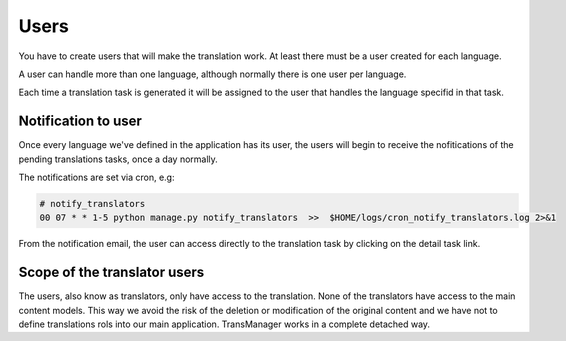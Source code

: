 Users
=====
You have to create users that will make the translation work. At least there must be
a user created for each language.

.. image:: images/capture_add_user.png

A user can handle more than one language, although
normally there is one user per language.

Each time a translation task is generated it will be assigned to the user
that handles the language specifid in that task.


Notification to user
--------------------
Once every language we've defined in the application has its user, the users will begin
to receive the nofitications of the pending translations tasks, once a day normally.

The notifications are set via cron, e.g:

.. code-block:: python

    # notify_translators
    00 07 * * 1-5 python manage.py notify_translators  >>  $HOME/logs/cron_notify_translators.log 2>&1

From the notification email, the user can access directly to the translation task  by clicking on the detail task link.


Scope of the translator users
-----------------------------
The users, also know as translators, only have access to the translation. None of the translators
have access to the main content models. This way we avoid the risk of the deletion or modification of the
original content and we have not to define translations rols into our main application. TransManager works
in a complete detached way.